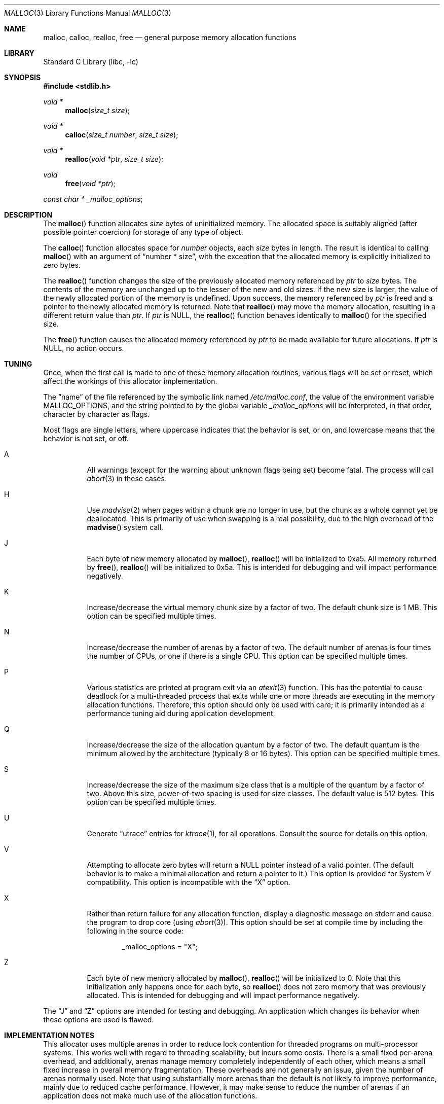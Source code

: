 .\" $NetBSD: malloc.3,v 1.29 2009/05/18 09:00:02 wiz Exp $
.\"
.\" Copyright (c) 1980, 1991, 1993
.\"	The Regents of the University of California.  All rights reserved.
.\"
.\" This code is derived from software contributed to Berkeley by
.\" the American National Standards Committee X3, on Information
.\" Processing Systems.
.\"
.\" Redistribution and use in source and binary forms, with or without
.\" modification, are permitted provided that the following conditions
.\" are met:
.\" 1. Redistributions of source code must retain the above copyright
.\"    notice, this list of conditions and the following disclaimer.
.\" 2. Redistributions in binary form must reproduce the above copyright
.\"    notice, this list of conditions and the following disclaimer in the
.\"    documentation and/or other materials provided with the distribution.
.\" 3. Neither the name of the University nor the names of its contributors
.\"    may be used to endorse or promote products derived from this software
.\"    without specific prior written permission.
.\"
.\" THIS SOFTWARE IS PROVIDED BY THE REGENTS AND CONTRIBUTORS ``AS IS'' AND
.\" ANY EXPRESS OR IMPLIED WARRANTIES, INCLUDING, BUT NOT LIMITED TO, THE
.\" IMPLIED WARRANTIES OF MERCHANTABILITY AND FITNESS FOR A PARTICULAR PURPOSE
.\" ARE DISCLAIMED.  IN NO EVENT SHALL THE REGENTS OR CONTRIBUTORS BE LIABLE
.\" FOR ANY DIRECT, INDIRECT, INCIDENTAL, SPECIAL, EXEMPLARY, OR CONSEQUENTIAL
.\" DAMAGES (INCLUDING, BUT NOT LIMITED TO, PROCUREMENT OF SUBSTITUTE GOODS
.\" OR SERVICES; LOSS OF USE, DATA, OR PROFITS; OR BUSINESS INTERRUPTION)
.\" HOWEVER CAUSED AND ON ANY THEORY OF LIABILITY, WHETHER IN CONTRACT, STRICT
.\" LIABILITY, OR TORT (INCLUDING NEGLIGENCE OR OTHERWISE) ARISING IN ANY WAY
.\" OUT OF THE USE OF THIS SOFTWARE, EVEN IF ADVISED OF THE POSSIBILITY OF
.\" SUCH DAMAGE.
.\"
.\"     @(#)malloc.3	8.1 (Berkeley) 6/4/93
.\" $FreeBSD: src/lib/libc/stdlib/malloc.3,v 1.73 2007/06/15 22:32:33 jasone Exp $
.\"
.Dd October 15, 2007
.Dt MALLOC 3
.Os
.Sh NAME
.Nm malloc , calloc , realloc , free
.Nd general purpose memory allocation functions
.Sh LIBRARY
.Lb libc
.Sh SYNOPSIS
.In stdlib.h
.Ft void *
.Fn malloc "size_t size"
.Ft void *
.Fn calloc "size_t number" "size_t size"
.Ft void *
.Fn realloc "void *ptr" "size_t size"
.Ft void
.Fn free "void *ptr"
.Ft const char *
.Va _malloc_options ;
.Sh DESCRIPTION
The
.Fn malloc
function allocates
.Fa size
bytes of uninitialized memory.
The allocated space is suitably aligned (after possible pointer coercion)
for storage of any type of object.
.Pp
The
.Fn calloc
function allocates space for
.Fa number
objects,
each
.Fa size
bytes in length.
The result is identical to calling
.Fn malloc
with an argument of
.Dq "number * size" ,
with the exception that the allocated memory is explicitly initialized
to zero bytes.
.Pp
The
.Fn realloc
function changes the size of the previously allocated memory referenced by
.Fa ptr
to
.Fa size
bytes.
The contents of the memory are unchanged up to the lesser of the new and
old sizes.
If the new size is larger,
the value of the newly allocated portion of the memory is undefined.
Upon success, the memory referenced by
.Fa ptr
is freed and a pointer to the newly allocated memory is returned.
Note that
.Fn realloc
may move the memory allocation, resulting in a different return value than
.Fa ptr .
If
.Fa ptr
is
.Dv NULL ,
the
.Fn realloc
function behaves identically to
.Fn malloc
for the specified size.
.Pp
The
.Fn free
function causes the allocated memory referenced by
.Fa ptr
to be made available for future allocations.
If
.Fa ptr
is
.Dv NULL ,
no action occurs.
.Sh TUNING
Once, when the first call is made to one of these memory allocation
routines, various flags will be set or reset, which affect the
workings of this allocator implementation.
.Pp
The
.Dq name
of the file referenced by the symbolic link named
.Pa /etc/malloc.conf ,
the value of the environment variable
.Ev MALLOC_OPTIONS ,
and the string pointed to by the global variable
.Va _malloc_options
will be interpreted, in that order, character by character as flags.
.Pp
Most flags are single letters,
where uppercase indicates that the behavior is set, or on,
and lowercase means that the behavior is not set, or off.
.Bl -tag -width indent
.It A
All warnings (except for the warning about unknown
flags being set) become fatal.
The process will call
.Xr abort 3
in these cases.
.It H
Use
.Xr madvise 2
when pages within a chunk are no longer in use, but the chunk as a whole cannot
yet be deallocated.
This is primarily of use when swapping is a real possibility, due to the high
overhead of the
.Fn madvise
system call.
.It J
Each byte of new memory allocated by
.Fn malloc ,
.Fn realloc
will be initialized to 0xa5.
All memory returned by
.Fn free ,
.Fn realloc
will be initialized to 0x5a.
This is intended for debugging and will impact performance negatively.
.It K
Increase/decrease the virtual memory chunk size by a factor of two.
The default chunk size is 1 MB.
This option can be specified multiple times.
.It N
Increase/decrease the number of arenas by a factor of two.
The default number of arenas is four times the number of CPUs, or one if there
is a single CPU.
This option can be specified multiple times.
.It P
Various statistics are printed at program exit via an
.Xr atexit 3
function.
This has the potential to cause deadlock for a multi-threaded process that exits
while one or more threads are executing in the memory allocation functions.
Therefore, this option should only be used with care; it is primarily intended
as a performance tuning aid during application development.
.It Q
Increase/decrease the size of the allocation quantum by a factor of two.
The default quantum is the minimum allowed by the architecture (typically 8 or
16 bytes).
This option can be specified multiple times.
.It S
Increase/decrease the size of the maximum size class that is a multiple of the
quantum by a factor of two.
Above this size, power-of-two spacing is used for size classes.
The default value is 512 bytes.
This option can be specified multiple times.
.It U
Generate
.Dq utrace
entries for
.Xr ktrace 1 ,
for all operations.
Consult the source for details on this option.
.It V
Attempting to allocate zero bytes will return a
.Dv NULL
pointer instead of a valid pointer.
(The default behavior is to make a minimal allocation and return a
pointer to it.)
This option is provided for System V compatibility.
This option is incompatible with the
.Dq X
option.
.It X
Rather than return failure for any allocation function,
display a diagnostic message on
.Dv stderr
and cause the program to drop
core (using
.Xr abort 3 ) .
This option should be set at compile time by including the following in
the source code:
.Bd -literal -offset indent
_malloc_options = "X";
.Ed
.It Z
Each byte of new memory allocated by
.Fn malloc ,
.Fn realloc
will be initialized to 0.
Note that this initialization only happens once for each byte, so
.Fn realloc
does not zero memory that was previously allocated.
This is intended for debugging and will impact performance negatively.
.El
.Pp
The
.Dq J
and
.Dq Z
options are intended for testing and debugging.
An application which changes its behavior when these options are used
is flawed.
.Sh IMPLEMENTATION NOTES
This allocator uses multiple arenas in order to reduce lock contention for
threaded programs on multi-processor systems.
This works well with regard to threading scalability, but incurs some costs.
There is a small fixed per-arena overhead, and additionally, arenas manage
memory completely independently of each other, which means a small fixed
increase in overall memory fragmentation.
These overheads are not generally an issue, given the number of arenas normally
used.
Note that using substantially more arenas than the default is not likely to
improve performance, mainly due to reduced cache performance.
However, it may make sense to reduce the number of arenas if an application
does not make much use of the allocation functions.
.Pp
Memory is conceptually broken into equal-sized chunks, where the chunk size is
a power of two that is greater than the page size.
Chunks are always aligned to multiples of the chunk size.
This alignment makes it possible to find metadata for user objects very
quickly.
.Pp
User objects are broken into three categories according to size: small, large,
and huge.
Small objects are no larger than one half of a page.
Large objects are smaller than the chunk size.
Huge objects are a multiple of the chunk size.
Small and large objects are managed by arenas; huge objects are managed
separately in a single data structure that is shared by all threads.
Huge objects are used by applications infrequently enough that this single
data structure is not a scalability issue.
.Pp
Each chunk that is managed by an arena tracks its contents in a page map as
runs of contiguous pages (unused, backing a set of small objects, or backing
one large object).
The combination of chunk alignment and chunk page maps makes it possible to
determine all metadata regarding small and large allocations in constant time.
.Pp
Small objects are managed in groups by page runs.
Each run maintains a bitmap that tracks which regions are in use.
Allocation requests that are no more than half the quantum (see the
.Dq Q
option) are rounded up to the nearest power of two (typically 2, 4, or 8).
Allocation requests that are more than half the quantum, but no more than the
maximum quantum-multiple size class (see the
.Dq S
option) are rounded up to the nearest multiple of the quantum.
Allocation requests that are larger than the maximum quantum-multiple size
class, but no larger than one half of a page, are rounded up to the nearest
power of two.
Allocation requests that are larger than half of a page, but small enough to
fit in an arena-managed chunk (see the
.Dq K
option), are rounded up to the nearest run size.
Allocation requests that are too large to fit in an arena-managed chunk are
rounded up to the nearest multiple of the chunk size.
.Pp
Allocations are packed tightly together, which can be an issue for
multi-threaded applications.
If you need to assure that allocations do not suffer from cache line sharing,
round your allocation requests up to the nearest multiple of the cache line
size.
.Sh DEBUGGING MALLOC PROBLEMS
The first thing to do is to set the
.Dq A
option.
This option forces a coredump (if possible) at the first sign of trouble,
rather than the normal policy of trying to continue if at all possible.
.Pp
It is probably also a good idea to recompile the program with suitable
options and symbols for debugger support.
.Pp
If the program starts to give unusual results, coredump or generally behave
differently without emitting any of the messages mentioned in the next
section, it is likely because it depends on the storage being filled with
zero bytes.
Try running it with the
.Dq Z
option set;
if that improves the situation, this diagnosis has been confirmed.
If the program still misbehaves,
the likely problem is accessing memory outside the allocated area.
.Pp
Alternatively, if the symptoms are not easy to reproduce, setting the
.Dq J
option may help provoke the problem.
.Pp
In truly difficult cases, the
.Dq U
option, if supported by the kernel, can provide a detailed trace of
all calls made to these functions.
.Pp
Unfortunately this implementation does not provide much detail about
the problems it detects; the performance impact for storing such information
would be prohibitive.
There are a number of allocator implementations available on the Internet
which focus on detecting and pinpointing problems by trading performance for
extra sanity checks and detailed diagnostics.
.Sh DIAGNOSTIC MESSAGES
If any of the memory allocation/deallocation functions detect an error or
warning condition, a message will be printed to file descriptor
.Dv STDERR_FILENO .
Errors will result in the process dumping core.
If the
.Dq A
option is set, all warnings are treated as errors.
.Pp
The
.Va _malloc_message
variable allows the programmer to override the function which emits
the text strings forming the errors and warnings if for some reason
the
.Dv stderr
file descriptor is not suitable for this.
Please note that doing anything which tries to allocate memory in
this function is likely to result in a crash or deadlock.
.Pp
All messages are prefixed by
.Dq Ao Ar progname Ac Ns Li \&: Pq malloc .
.Sh RETURN VALUES
The
.Fn malloc
and
.Fn calloc
functions return a pointer to the allocated memory if successful; otherwise
a
.Dv NULL
pointer is returned and
.Va errno
is set to
.Er ENOMEM .
.Pp
The
.Fn realloc
function returns a pointer, possibly identical to
.Fa ptr ,
to the allocated memory
if successful; otherwise a
.Dv NULL
pointer is returned, and
.Va errno
is set to
.Er ENOMEM
if the error was the result of an allocation failure.
The
.Fn realloc
function always leaves the original buffer intact
when an error occurs.
.Pp
The
.Fn free
function returns no value.
.Sh ENVIRONMENT
The following environment variables affect the execution of the allocation
functions:
.Bl -tag -width ".Ev MALLOC_OPTIONS"
.It Ev MALLOC_OPTIONS
If the environment variable
.Ev MALLOC_OPTIONS
is set, the characters it contains will be interpreted as flags to the
allocation functions.
.El
.Sh EXAMPLES
To dump core whenever a problem occurs:
.Pp
.Bd -literal -offset indent
ln -s 'A' /etc/malloc.conf
.Ed
.Pp
To specify in the source that a program does no return value checking
on calls to these functions:
.Bd -literal -offset indent
_malloc_options = "X";
.Ed
.Sh SEE ALSO
.\" .Xr limits 1 ,
.Xr madvise 2 ,
.Xr mmap 2 ,
.Xr sbrk 2 ,
.Xr alloca 3 ,
.Xr atexit 3 ,
.Xr getpagesize 3 ,
.Xr memory 3 ,
.Xr posix_memalign 3
.Sh STANDARDS
The
.Fn malloc ,
.Fn calloc ,
.Fn realloc
and
.Fn free
functions conform to
.St -isoC .
